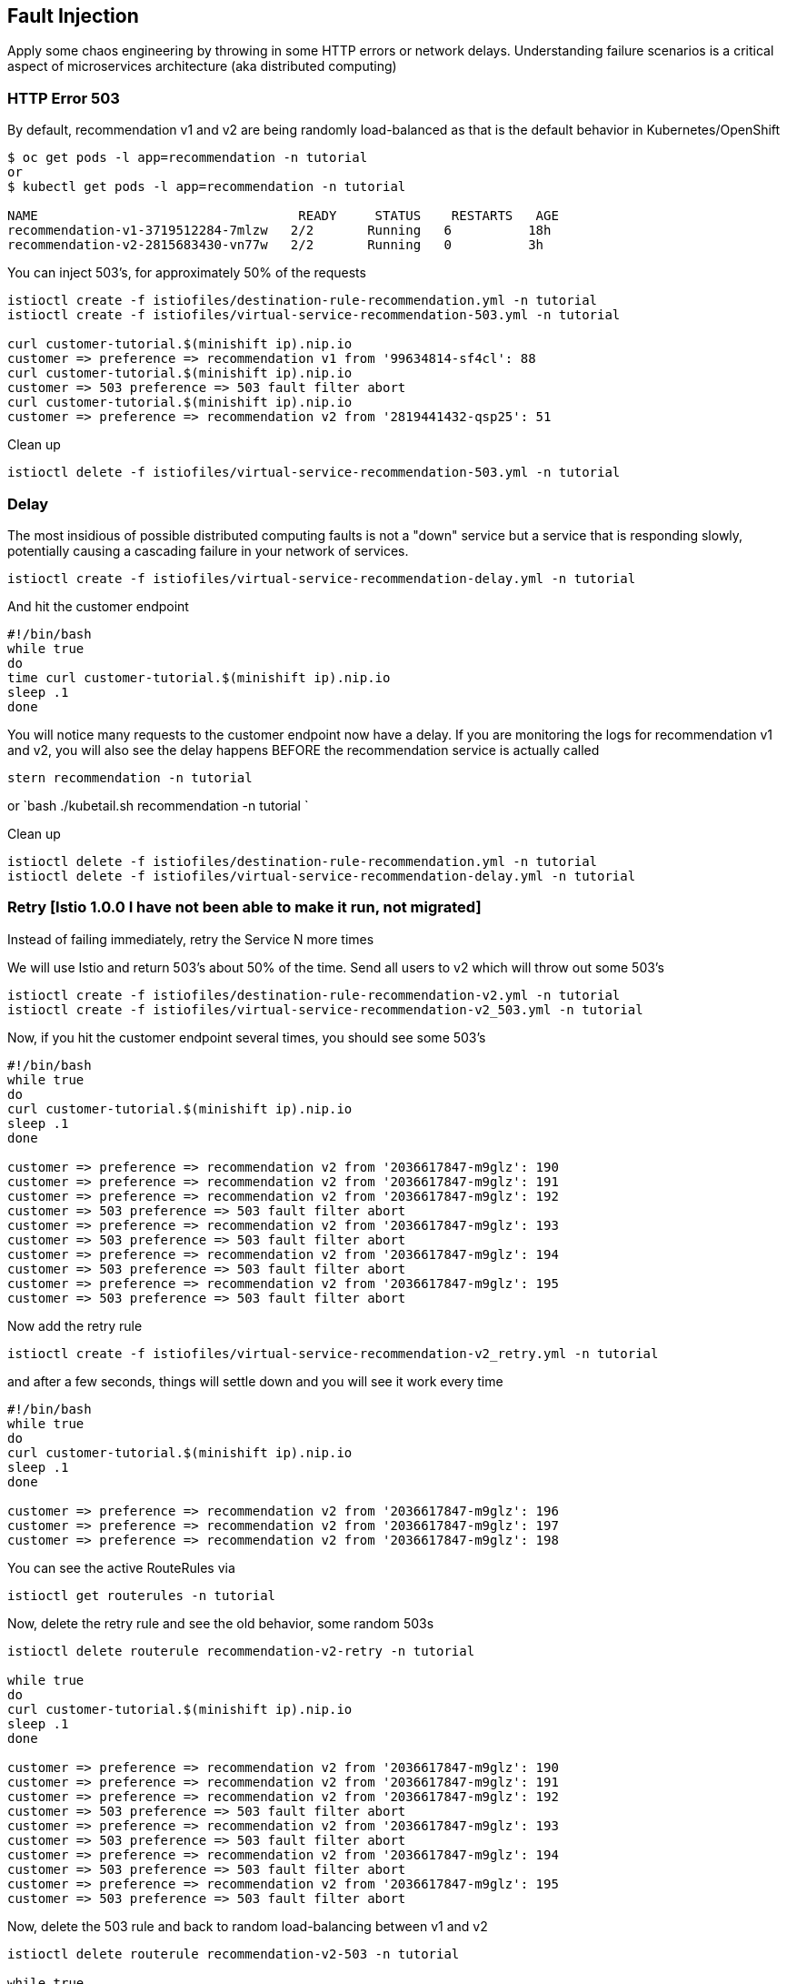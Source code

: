 == Fault Injection

Apply some chaos engineering by throwing in some HTTP errors or network delays. Understanding failure scenarios is a critical aspect of microservices architecture (aka distributed computing)

=== HTTP Error 503

By default, recommendation v1 and v2 are being randomly load-balanced as that is the default behavior in Kubernetes/OpenShift

[source,bash]
----
$ oc get pods -l app=recommendation -n tutorial
or
$ kubectl get pods -l app=recommendation -n tutorial

NAME                                  READY     STATUS    RESTARTS   AGE
recommendation-v1-3719512284-7mlzw   2/2       Running   6          18h
recommendation-v2-2815683430-vn77w   2/2       Running   0          3h
----

You can inject 503's, for approximately 50% of the requests

[source,bash]
----
istioctl create -f istiofiles/destination-rule-recommendation.yml -n tutorial
istioctl create -f istiofiles/virtual-service-recommendation-503.yml -n tutorial

curl customer-tutorial.$(minishift ip).nip.io
customer => preference => recommendation v1 from '99634814-sf4cl': 88
curl customer-tutorial.$(minishift ip).nip.io
customer => 503 preference => 503 fault filter abort
curl customer-tutorial.$(minishift ip).nip.io
customer => preference => recommendation v2 from '2819441432-qsp25': 51
----

Clean up

[source,bash]
----
istioctl delete -f istiofiles/virtual-service-recommendation-503.yml -n tutorial
----

=== Delay

The most insidious of possible distributed computing faults is not a "down" service but a service that is responding slowly, potentially causing a cascading failure in your network of services.

[source,bash]
----
istioctl create -f istiofiles/virtual-service-recommendation-delay.yml -n tutorial
----

And hit the customer endpoint

[source,bash]
----
#!/bin/bash
while true
do
time curl customer-tutorial.$(minishift ip).nip.io
sleep .1
done
----

You will notice many requests to the customer endpoint now have a delay.
If you are monitoring the logs for recommendation v1 and v2, you will also see the delay happens BEFORE the recommendation service is actually called

[source,bash]
----
stern recommendation -n tutorial
----

or
`bash
./kubetail.sh recommendation -n tutorial
`

Clean up

[source]
----
istioctl delete -f istiofiles/destination-rule-recommendation.yml -n tutorial
istioctl delete -f istiofiles/virtual-service-recommendation-delay.yml -n tutorial
----

=== Retry [Istio 1.0.0 I have not been able to make it run, not migrated]

Instead of failing immediately, retry the Service N more times

We will use Istio and return 503's about 50% of the time. Send all users to v2 which will throw out some 503's

[source,bash]
----
istioctl create -f istiofiles/destination-rule-recommendation-v2.yml -n tutorial
istioctl create -f istiofiles/virtual-service-recommendation-v2_503.yml -n tutorial
----

Now, if you hit the customer endpoint several times, you should see some 503's

[source,bash]
----
#!/bin/bash
while true
do
curl customer-tutorial.$(minishift ip).nip.io
sleep .1
done

customer => preference => recommendation v2 from '2036617847-m9glz': 190
customer => preference => recommendation v2 from '2036617847-m9glz': 191
customer => preference => recommendation v2 from '2036617847-m9glz': 192
customer => 503 preference => 503 fault filter abort
customer => preference => recommendation v2 from '2036617847-m9glz': 193
customer => 503 preference => 503 fault filter abort
customer => preference => recommendation v2 from '2036617847-m9glz': 194
customer => 503 preference => 503 fault filter abort
customer => preference => recommendation v2 from '2036617847-m9glz': 195
customer => 503 preference => 503 fault filter abort
----

Now add the retry rule

[source,bash]
----
istioctl create -f istiofiles/virtual-service-recommendation-v2_retry.yml -n tutorial
----

and after a few seconds, things will settle down and you will see it work every time

[source,bash]
----
#!/bin/bash
while true
do
curl customer-tutorial.$(minishift ip).nip.io
sleep .1
done

customer => preference => recommendation v2 from '2036617847-m9glz': 196
customer => preference => recommendation v2 from '2036617847-m9glz': 197
customer => preference => recommendation v2 from '2036617847-m9glz': 198
----

You can see the active RouteRules via

[source,bash]
----
istioctl get routerules -n tutorial
----

Now, delete the retry rule and see the old behavior, some random 503s

[source,bash]
----
istioctl delete routerule recommendation-v2-retry -n tutorial

while true
do
curl customer-tutorial.$(minishift ip).nip.io
sleep .1
done

customer => preference => recommendation v2 from '2036617847-m9glz': 190
customer => preference => recommendation v2 from '2036617847-m9glz': 191
customer => preference => recommendation v2 from '2036617847-m9glz': 192
customer => 503 preference => 503 fault filter abort
customer => preference => recommendation v2 from '2036617847-m9glz': 193
customer => 503 preference => 503 fault filter abort
customer => preference => recommendation v2 from '2036617847-m9glz': 194
customer => 503 preference => 503 fault filter abort
customer => preference => recommendation v2 from '2036617847-m9glz': 195
customer => 503 preference => 503 fault filter abort
----

Now, delete the 503 rule and back to random load-balancing between v1 and v2

[source,bash]
----
istioctl delete routerule recommendation-v2-503 -n tutorial

while true
do
curl customer-tutorial.$(minishift ip).nip.io
sleep .1
done
customer => preference => recommendation v1 from '2039379827-h58vw': 129
customer => preference => recommendation v2 from '2036617847-m9glz': 207
customer => preference => recommendation v1 from '2039379827-h58vw': 130
----

=== Timeout

Wait only N seconds before giving up and failing. At this point, no other virtual service nor destination rule (in `tutorial` namespace) should be in effect. To check it run `istioctl get virtualservice` `istioctl get destinationrule` and if so `istioctl delete virtualservice virtualservicename -n tutorial` and `istioctl delete destinationrule destinationrulename -n tutorial`

First, introduce some wait time in `recommendation v2` by uncommenting the line that calls the `timeout()` method. Update `RecommendationVerticle.java` making it a slow performer with a 3 second delay.

[source,java]
----
    @Override
    public void start() throws Exception {
        Router router = Router.router(vertx);
        router.get("/").handler(this::logging);
        router.get("/").handler(this::timeout);
        router.get("/").handler(this::getRecommendations);
        router.get("/misbehave").handler(this::misbehave);
        router.get("/behave").handler(this::behave);

        HealthCheckHandler hc = HealthCheckHandler.create(vertx);
        hc.register("dummy-health-check", future -> future.complete(Status.OK()));
        router.get("/health").handler(hc);

        vertx.createHttpServer().requestHandler(router::accept).listen(8080);
    }
----

Rebuild and redeploy

[source,bash]
----
cd recommendation/java/vertx

mvn clean package

docker build -t example/recommendation:v2 .

docker images | grep recommendation

oc delete pod -l app=recommendation,version=v2 -n tutorial
or
kubectl delete pod -l app=recommendation,version=v2 -n tutorial

cd ../../..
----

Hit the customer endpoint a few times, to see the load-balancing between v1 and v2 but with v2 taking a bit of time to respond

[source,bash]
----
#!/bin/bash
while true
do
time curl customer-tutorial.$(minishift ip).nip.io
sleep .1
done
----

Then add the timeout rule

[source,bash]
----
istioctl create -f istiofiles/virtual-service-recommendation-timeout.yml -n tutorial
----

You will see it return v1 OR "upstream request timeout" after waiting about 1 second

[source,bash]
----
#!/bin/bash
while true
do
time curl customer-tutorial.$(minishift ip).nip.io
sleep .1
done

customer => 503 preference => 504 upstream request timeout
curl customer-tutorial.$(minishift ip).nip.io  0.01s user 0.00s system 0% cpu 1.035 total
customer => preference => recommendation v1 from '2039379827-h58vw': 210
curl customer-tutorial.$(minishift ip).nip.io  0.01s user 0.00s system 36% cpu 0.025 total
customer => 503 preference => 504 upstream request timeout
curl customer-tutorial.$(minishift ip).nip.io  0.01s user 0.00s system 0% cpu 1.034 total
----

Clean up, delete the timeout rule

[source,bash]
----
istioctl delete -f istiofiles/virtual-service-recommendation-timeout.yml -n tutorial
----
